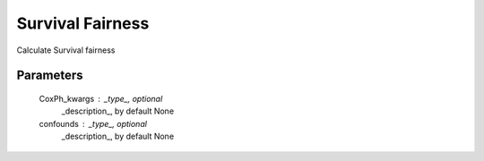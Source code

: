 
Survival Fairness
=================


Calculate Survival fairness

Parameters
----------
    CoxPh_kwargs : _type_, optional
        _description_, by default None
    confounds : _type_, optional
        _description_, by default None

